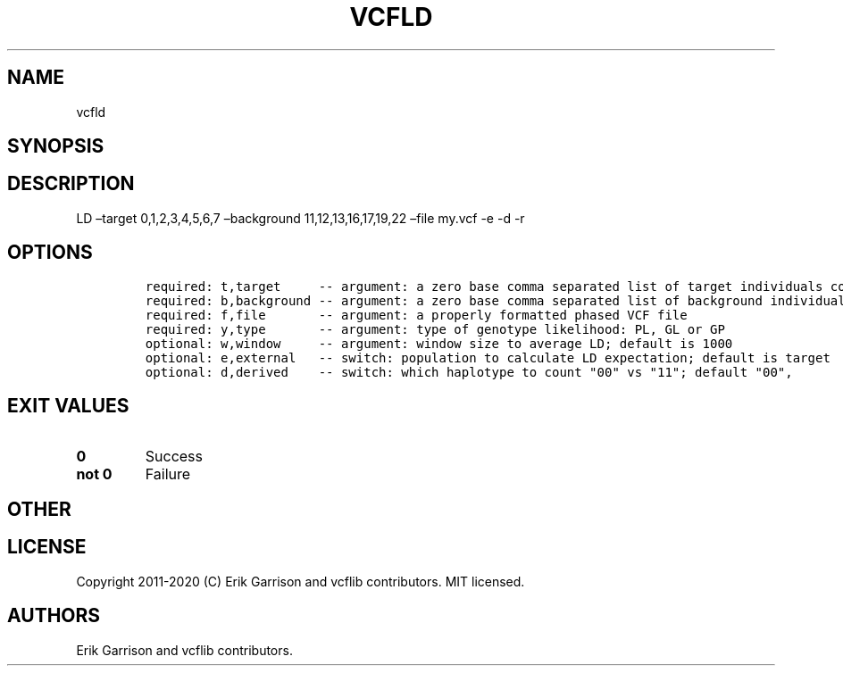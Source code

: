 .\" Automatically generated by Pandoc 2.7.3
.\"
.TH "VCFLD" "1" "" "vcfld (vcflib)" "vcfld (VCF unknown)"
.hy
.SH NAME
.PP
vcfld
.SH SYNOPSIS
.SH DESCRIPTION
.PP
LD \[en]target 0,1,2,3,4,5,6,7 \[en]background 11,12,13,16,17,19,22
\[en]file my.vcf -e -d -r
.SH OPTIONS
.IP
.nf
\f[C]


required: t,target     -- argument: a zero base comma separated list of target individuals corrisponding to VCF columns        
required: b,background -- argument: a zero base comma separated list of background individuals corrisponding to VCF columns    
required: f,file       -- argument: a properly formatted phased VCF file                                                       
required: y,type       -- argument: type of genotype likelihood: PL, GL or GP                                                  
optional: w,window     -- argument: window size to average LD; default is 1000                                                 
optional: e,external   -- switch: population to calculate LD expectation; default is target                                    
optional: d,derived    -- switch: which haplotype to count \[dq]00\[dq] vs \[dq]11\[dq]; default \[dq]00\[dq],                                   

\f[R]
.fi
.SH EXIT VALUES
.TP
.B \f[B]0\f[R]
Success
.TP
.B \f[B]not 0\f[R]
Failure
.SH OTHER
.SH LICENSE
.PP
Copyright 2011-2020 (C) Erik Garrison and vcflib contributors.
MIT licensed.
.SH AUTHORS
Erik Garrison and vcflib contributors.
